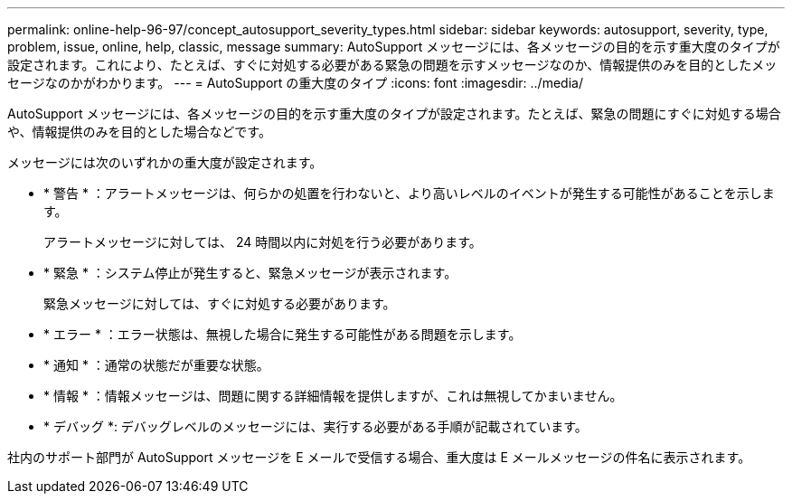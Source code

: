---
permalink: online-help-96-97/concept_autosupport_severity_types.html 
sidebar: sidebar 
keywords: autosupport, severity, type, problem, issue, online, help, classic, message 
summary: AutoSupport メッセージには、各メッセージの目的を示す重大度のタイプが設定されます。これにより、たとえば、すぐに対処する必要がある緊急の問題を示すメッセージなのか、情報提供のみを目的としたメッセージなのかがわかります。 
---
= AutoSupport の重大度のタイプ
:icons: font
:imagesdir: ../media/


[role="lead"]
AutoSupport メッセージには、各メッセージの目的を示す重大度のタイプが設定されます。たとえば、緊急の問題にすぐに対処する場合や、情報提供のみを目的とした場合などです。

メッセージには次のいずれかの重大度が設定されます。

* * 警告 * ：アラートメッセージは、何らかの処置を行わないと、より高いレベルのイベントが発生する可能性があることを示します。
+
アラートメッセージに対しては、 24 時間以内に対処を行う必要があります。

* * 緊急 * ：システム停止が発生すると、緊急メッセージが表示されます。
+
緊急メッセージに対しては、すぐに対処する必要があります。

* * エラー * ：エラー状態は、無視した場合に発生する可能性がある問題を示します。
* * 通知 * ：通常の状態だが重要な状態。
* * 情報 * ：情報メッセージは、問題に関する詳細情報を提供しますが、これは無視してかまいません。
* * デバッグ *: デバッグレベルのメッセージには、実行する必要がある手順が記載されています。


社内のサポート部門が AutoSupport メッセージを E メールで受信する場合、重大度は E メールメッセージの件名に表示されます。
